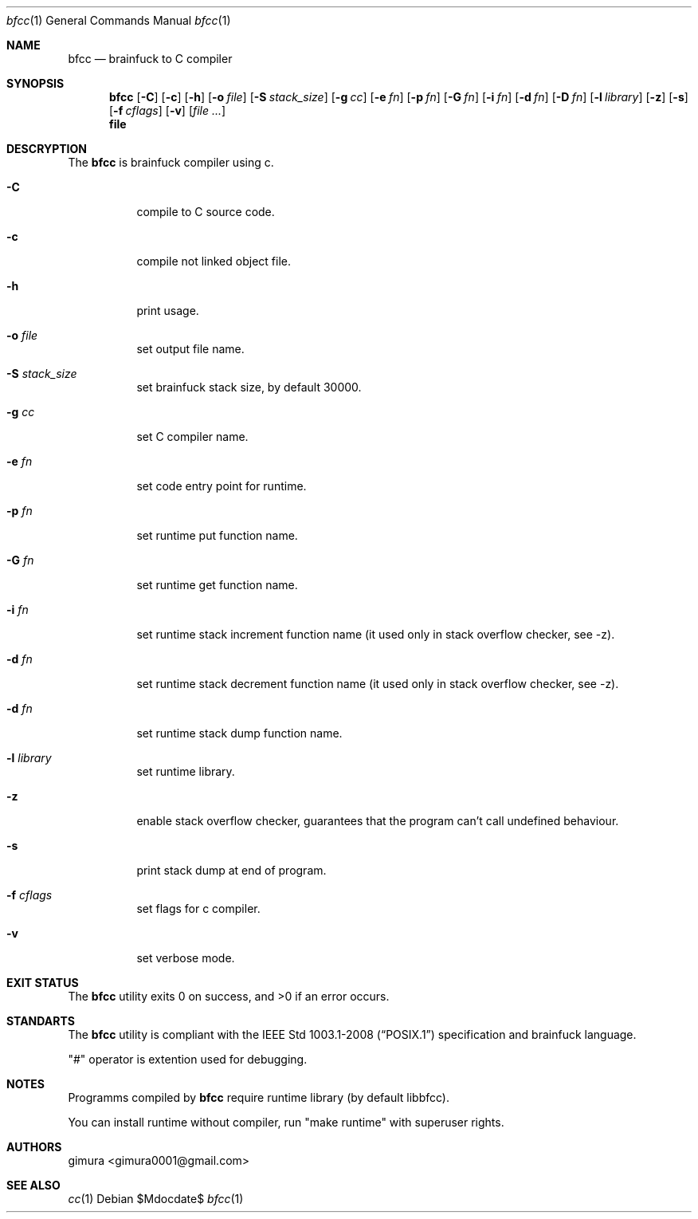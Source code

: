.Dd $Mdocdate$
.Dt bfcc 1
.Os
.
.Sh NAME
.Nm bfcc
.Nd brainfuck to C compiler
.
.Sh SYNOPSIS
.Nm
.Op Fl C
.Op Fl c
.Op Fl h
.Op Fl o Ar file
.Op Fl S Ar stack_size
.Op Fl g Ar cc
.Op Fl e Ar fn
.Op Fl p Ar fn
.Op Fl G Ar fn
.Op Fl i Ar fn
.Op Fl d Ar fn
.Op Fl D Ar fn
.Op Fl l Ar library
.Op Fl z
.Op Fl s
.Op Fl f Ar cflags
.Op Fl v
.Op Ar
.Nm file
.
.Sh DESCRYPTION
The
.Nm 
is brainfuck compiler using c.
.Pp
.Bl -tag -width Ds
.It Fl C
compile to C source code.
.It Fl c
compile not linked object file.
.It Fl h
print usage.
.It Fl o Ar file
set output file name.
.It Fl S Ar stack_size
set brainfuck stack size, by default 30000.
.It Fl g Ar cc
set C compiler name.
.It Fl e Ar fn
set code entry point for runtime.
.It Fl p Ar fn
set runtime put function name.
.It Fl G Ar fn
set runtime get function name.
.It Fl i Ar fn
set runtime stack increment function name (it used only in stack overflow checker, see -z).
.It Fl d Ar fn
set runtime stack decrement function name (it used only in stack overflow checker, see -z).
.It Fl d Ar fn
set runtime stack dump function name.
.It Fl l Ar library
set runtime library.
.It Fl z
enable stack overflow checker, guarantees that the program can't call undefined behaviour.
.It Fl s
print stack dump at end of program.
.It Fl f Ar cflags
set flags for c compiler.
.It Fl v
set verbose mode.
.El
.
.Sh EXIT STATUS
.Ex -std
.
.Sh STANDARTS
The
.Nm
utility is compliant with the
.St -p1003.1-2008
specification and brainfuck language.
.Pp
"#" operator is extention used for debugging.
.
.Sh NOTES
Programms compiled by
.Nm
require runtime library (by default libbfcc).
.Pp
You can install runtime without compiler,
run "make runtime" with superuser rights.
.
.Sh AUTHORS
.An gimura Aq gimura0001@gmail.com
.
.Sh SEE ALSO
.Xr cc 1
